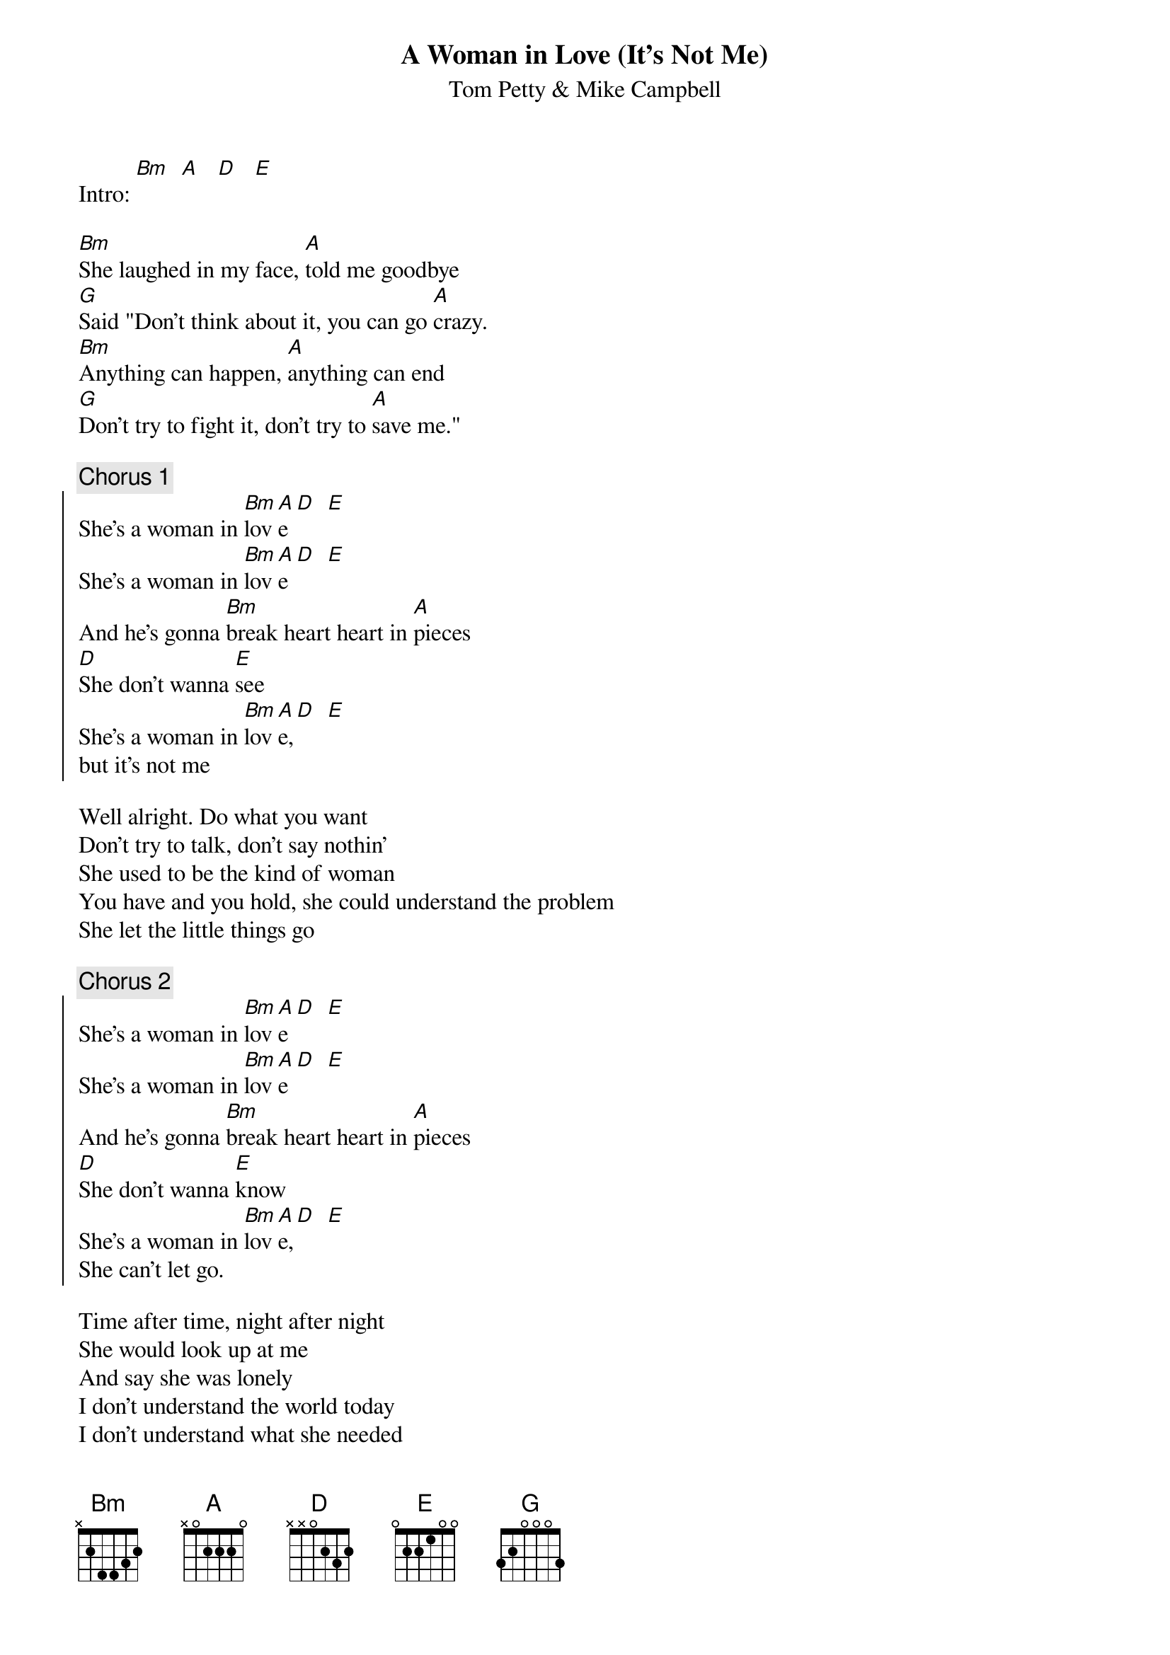 #From: ksb@cc.bellcore.com (Ken Berczik)
{t:A Woman in Love (It's Not Me)}
{st:Tom Petty & Mike Campbell}
   
Intro: [Bm]  [A]   [D]   [E]

[Bm]She laughed in my face, [A]told me goodbye
[G]Said "Don't think about it, you can go [A]crazy.
[Bm]Anything can happen, [A]anything can end
[G]Don't try to fight it, don't try to [A]save me."

{c:Chorus 1}
{soc}
She's a woman in [Bm]lov[A]e[D]  [E]
She's a woman in [Bm]lov[A]e[D]  [E]
And he's gonna [Bm]break heart heart in [A]pieces
[D]She don't wanna [E]see
She's a woman in [Bm]lov[A]e,[D]  [E]
but it's not me
{eoc}

Well alright. Do what you want
Don't try to talk, don't say nothin'
She used to be the kind of woman
You have and you hold, she could understand the problem
She let the little things go

{c:Chorus 2}
{soc}
She's a woman in [Bm]lov[A]e[D]  [E]
She's a woman in [Bm]lov[A]e[D]  [E]
And he's gonna [Bm]break heart heart in [A]pieces
[D]She don't wanna [E]know
She's a woman in [Bm]lov[A]e,[D]  [E]
She can't let go.
{eoc}

Time after time, night after night
She would look up at me
And say she was lonely
I don't understand the world today
I don't understand what she needed
I gave her everything, she threw it all away
On nothing

{c:Chorus 1, repeat and fade}
